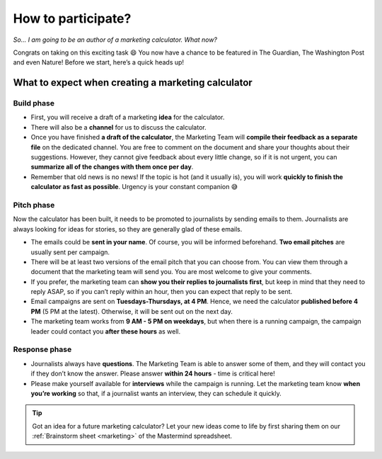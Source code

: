 .. _participation:

How to participate?
=====================

*So… I am going to be an author of a marketing calculator. What now?*

Congrats on taking on this exciting task 😄 You now have a chance to be featured in The Guardian, The Washington Post and even Nature! Before we start, here’s a quick heads up!

What to expect when creating a marketing calculator
---------------------------------------------------

Build phase
^^^^^^^^^^^

* First, you will receive a draft of a marketing **idea** for the calculator.
* There will also be a **channel** for us to discuss the calculator. 
* Once you have finished **a draft of the calculator**, the Marketing Team will **compile their feedback as a separate file** on the dedicated channel. You are free to comment on the document and share your thoughts about their suggestions. However, they cannot give feedback about every little change, so if it is not urgent, you can **summarize all of the changes with them once per day**.
* Remember that old news is no news! If the topic is hot (and it usually is), you will work **quickly to finish the calculator as fast as possible**. Urgency is your constant companion 😅 

Pitch phase
^^^^^^^^^^^

Now the calculator has been built, it needs to be promoted to journalists by sending emails to them. Journalists are always looking for ideas for stories, so they are generally glad of these emails.

* The emails could be **sent in your name**. Of course, you will be informed beforehand. **Two email pitches** are usually sent per campaign.
* There will be at least two versions of the email pitch that you can choose from. You can view them through a document that the marketing team will send you. You are most welcome to give your comments.
* If you prefer, the marketing team can **show you their replies to journalists first**, but keep in mind that they need to reply ASAP, so if you can’t reply within an hour, then you can expect that reply to be sent.
* Email campaigns are sent on **Tuesdays-Thursdays, at 4 PM**. Hence, we need the calculator **published before 4 PM** (5 PM at the latest). Otherwise, it will be sent out on the next day.
* The marketing team works from **9 AM - 5 PM on weekdays**, but when there is a running campaign, the campaign leader could contact you **after these hours** as well.

Response phase
^^^^^^^^^^^^^^

* Journalists always have **questions**. The Marketing Team is able to answer some of them, and they will contact you if they don’t know the answer. Please answer **within 24 hours** - time is critical here!
* Please make yourself available for **interviews** while the campaign is running. Let the marketing team know **when you’re working** so that, if a journalist wants an interview, they can schedule it quickly.

.. tip::
  Got an idea for a future marketing calculator? Let your new ideas come to life by first sharing them on our :ref:`Brainstorm sheet <marketing>` of the Mastermind spreadsheet. 

